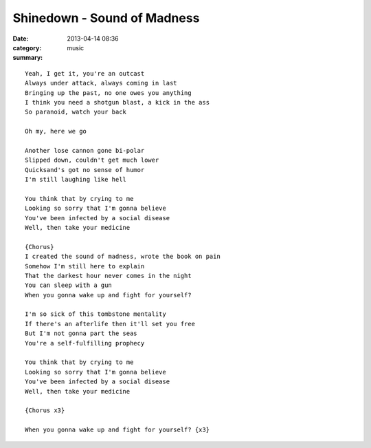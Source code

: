 ============================
Shinedown - Sound of Madness
============================

:date: 2013-04-14 08:36
:category: music
:summary:

::

    Yeah, I get it, you're an outcast
    Always under attack, always coming in last
    Bringing up the past, no one owes you anything
    I think you need a shotgun blast, a kick in the ass
    So paranoid, watch your back

    Oh my, here we go

    Another lose cannon gone bi-polar
    Slipped down, couldn't get much lower
    Quicksand's got no sense of humor
    I'm still laughing like hell

    You think that by crying to me
    Looking so sorry that I'm gonna believe
    You've been infected by a social disease
    Well, then take your medicine

    {Chorus}
    I created the sound of madness, wrote the book on pain
    Somehow I'm still here to explain
    That the darkest hour never comes in the night
    You can sleep with a gun
    When you gonna wake up and fight for yourself?

    I'm so sick of this tombstone mentality
    If there's an afterlife then it'll set you free
    But I'm not gonna part the seas
    You're a self-fulfilling prophecy

    You think that by crying to me
    Looking so sorry that I'm gonna believe
    You've been infected by a social disease
    Well, then take your medicine

    {Chorus x3}

    When you gonna wake up and fight for yourself? {x3}
